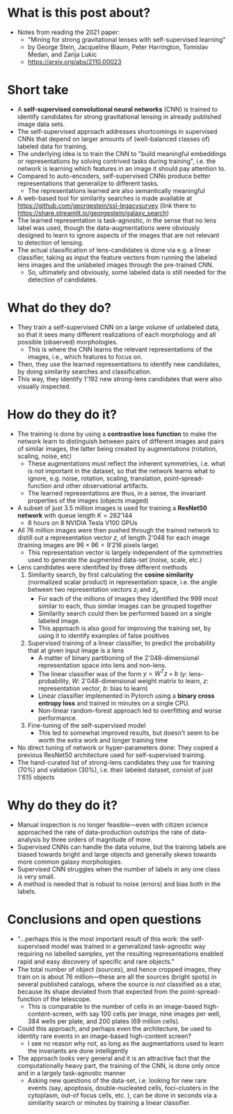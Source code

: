 * What is this post about?
- Notes from reading the 2021 paper:
  + "Mining for strong gravitational lenses with self-supervised learning"
  + by George Stein, Jacqueline Blaum, Peter Harrington, Tomislav Medan, and Zarija Lukic
  + https://arxiv.org/abs/2110.00023
* Short take
- A *self-supervised convolutional neural networks* (CNN) is trained to identify candidates for strong gravitational lensing in already published image data sets.
- The self-supervised approach addresses shortcomings in supervised CNNs that depend on larger amounts of (well-balanced classes of) labeled data for training.
- The underlying idea is to train the CNN to "build meaningful embeddings or representations by solving contrived tasks during training", i.e. the network is learning which features in an image it should pay attention to.
- Compared to auto-encoders, self-supervised CNNs produce better representations that generalize to different tasks.
  + The representations learned are also semantically meaningful
- A web-based tool for similarity searches is made available at https://github.com/georgestein/ssl-legacysurvey (link there to https://share.streamlit.io/georgestein/galaxy_search)
- The learned representation is task-agnostic, in the sense that no lens label was used, though the data-augmentations were obviously designed to learn to ignore aspects of the images that are not relevant to detection of lensing.
- The actual classification of lens-candidates is done via e.g. a linear classifier, taking as input the feature vectors from running the labeled lens images and the unlabeled images through the pre-trained CNN.
  + So, ultimately and obviously, some labeled data is still needed for the detection of candidates.
* What do they do?
- They train a self-supervised CNN on a large volume of unlabeled data, so that it sees many different realizations of each morphology and all possible (observed) morphologies.
  + This is where the CNN learns the relevant representations of the images, i.e., which features to focus on.
- Then, they use the learned representations to identify new candidates, by doing similarity searches and classification.
- This way, they identify 1'192 new strong-lens candidates that were also visually inspected.

* How do they do it?
- The training is done by using a *contrastive loss function* to make the network learn to distinguish between pairs of different images and pairs of similar images, the latter being created by augmentations (rotation, scaling, noise, etc) 
  + These augmentations must reflect the inherent symmetries, i.e. what is /not/ important in the dataset, so that the network learns what to ignore, e.g. noise, rotation, scaling, translation, point-spread-function and other observational artifacts.
  + The learned representations are thus, in a sense, the invariant properties of the images (objects imaged)
- A subset of just 3.5 million images is used for training a *ResNet50 network* with queue length $K=262'144$
  + 8 hours on 8 NVIDIA Tesla V100 GPUs
- All 76 million images were then pushed through the trained network to distill out a representation vector $z$, of length 2'048 for each image (training images are $96 \times 96=9'216$ pixels large)
  - This representation vector is largely independent of the symmetries used to generate the augmented data-set (noise, scale, etc.)
- Lens candidates were identified by three different methods
  1. Similarity search, by first calculating the *cosine similarity* (normalized scalar product) in representation space, i.e. the angle between two representation vectors $z_i$ and $z_j$, 
     * For each of the millions of images they identified the 999 most similar to each, thus similar images can be grouped together 
     * Similarity search could then be performed based on a single labeled image.
     * This approach is also good for improving the training set, by using it to identify examples of false positives
  2. Supervised training of a linear classifier, to predict the probability that at given input image is a lens
     * A matter of binary partitioning of the 2'048-dimensional representation space into lens and non-lens. 
     * The linear classifier was of the form $y=W^Tz+b$ ($y$: lens-probability, $W$: 2'048-dimensional weight matrix to learn, $z$: representation vector, $b$: bias to learn)
     * Linear classifier implemented in Pytorch using a *binary cross entropy loss* and trained in minutes on a single CPU.
     * Non-linear random-forest approach led to overfitting and worse performance.
  3. Fine-tuning of the self-supervised model
     * This led to somewhat improved results, but doesn't seem to be worth the extra work and longer training time
- No direct tuning of network or hyper-parameters done: They copied a previous ResNet50 architecture used for self-supervised training.    
- The hand-curated list of strong-lens candidates they use for training (70%) and validation (30%), i.e. their labeled dataset, consist of just 1'615 objects
* Why do they do it?
- Manual inspection is no longer feasible---even with citizen science approached the rate of data-production outstrips the rate of data-analysis by three orders of magnitude of more. 
- Supervised CNNs can handle the data volume, but the training labels are biased towards bright and large objects and generally skews towards more common galaxy morphologies.
- Supervised CNN struggles when the number of labels in any one class is very small. 
- A method is needed that is robust to noise (errors) and bias both in the labels.

* Conclusions and open questions
- "...perhaps this is the most important result of this work: the self-supervised model was trained in a generalized task-agnostic way requiring no labelled samples, yet the resulting representations enabled rapid and easy discovery of speciﬁc and rare objects."
- The total number of object (sources), and hence cropped images, they train on is about 76 million---these are all the sources (bright spots) in several published catalogs, where the source is /not/ classified as a star, because its shape deviated from that expected from the point-spread-function of the telescope.
  + This is comparable to the number of cells in an image-based high-content-screen, with say 100 cells per image, nine images per well, 384 wells per plate, and 200 plates (69 million cells). 
- Could this approach, and perhaps even the architecture, be used to identity rare events in an image-based high-content screen?
  + I see no reason why not, as long as the augmentations used to learn the invariants are done intelligently
- The approach looks very general and it is an attractive fact that the computationally heavy part, the training of the CNN, is done only once and in a largely task-agnostic manner
  + Asking new questions of the data-set, i.e. looking for new rare events (say, apoptosis, double-nucleated cells, foci-clusters in the cytoplasm, out-of focus cells, etc. ), can be done in seconds via a similarity search or minutes by training a linear classifier.

